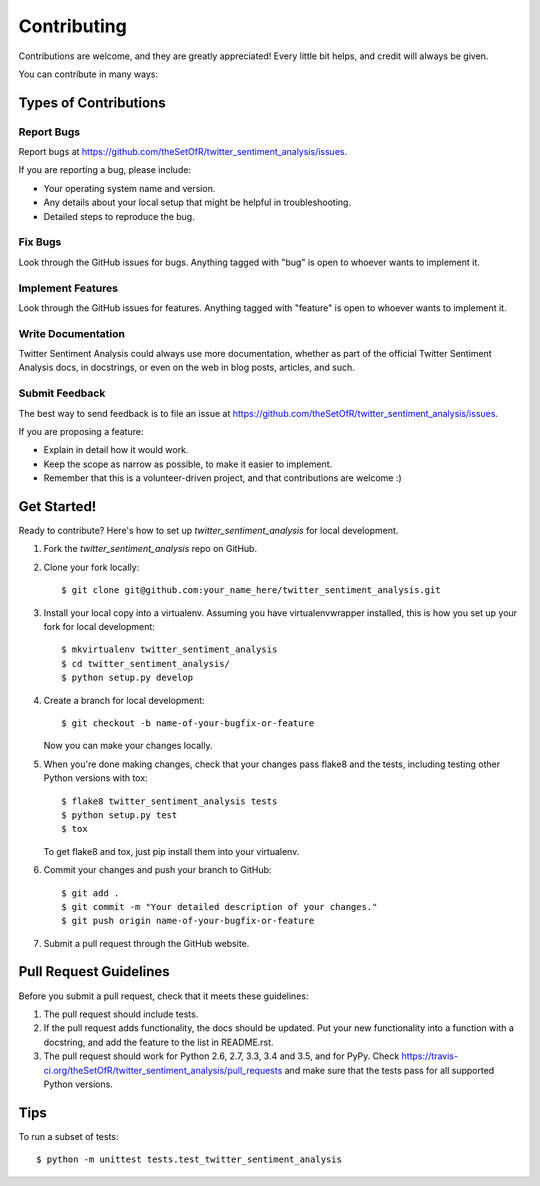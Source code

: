 .. highlight:: shell

============
Contributing
============

Contributions are welcome, and they are greatly appreciated! Every
little bit helps, and credit will always be given.

You can contribute in many ways:

Types of Contributions
----------------------

Report Bugs
~~~~~~~~~~~

Report bugs at https://github.com/theSetOfR/twitter_sentiment_analysis/issues.

If you are reporting a bug, please include:

* Your operating system name and version.
* Any details about your local setup that might be helpful in troubleshooting.
* Detailed steps to reproduce the bug.

Fix Bugs
~~~~~~~~

Look through the GitHub issues for bugs. Anything tagged with "bug"
is open to whoever wants to implement it.

Implement Features
~~~~~~~~~~~~~~~~~~

Look through the GitHub issues for features. Anything tagged with "feature"
is open to whoever wants to implement it.

Write Documentation
~~~~~~~~~~~~~~~~~~~

Twitter Sentiment Analysis could always use more documentation, whether as part of the
official Twitter Sentiment Analysis docs, in docstrings, or even on the web in blog posts,
articles, and such.

Submit Feedback
~~~~~~~~~~~~~~~

The best way to send feedback is to file an issue at https://github.com/theSetOfR/twitter_sentiment_analysis/issues.

If you are proposing a feature:

* Explain in detail how it would work.
* Keep the scope as narrow as possible, to make it easier to implement.
* Remember that this is a volunteer-driven project, and that contributions
  are welcome :)

Get Started!
------------

Ready to contribute? Here's how to set up `twitter_sentiment_analysis` for local development.

1. Fork the `twitter_sentiment_analysis` repo on GitHub.
2. Clone your fork locally::

    $ git clone git@github.com:your_name_here/twitter_sentiment_analysis.git

3. Install your local copy into a virtualenv. Assuming you have virtualenvwrapper installed, this is how you set up your fork for local development::

    $ mkvirtualenv twitter_sentiment_analysis
    $ cd twitter_sentiment_analysis/
    $ python setup.py develop

4. Create a branch for local development::

    $ git checkout -b name-of-your-bugfix-or-feature

   Now you can make your changes locally.

5. When you're done making changes, check that your changes pass flake8 and the tests, including testing other Python versions with tox::

    $ flake8 twitter_sentiment_analysis tests
    $ python setup.py test
    $ tox

   To get flake8 and tox, just pip install them into your virtualenv.

6. Commit your changes and push your branch to GitHub::

    $ git add .
    $ git commit -m "Your detailed description of your changes."
    $ git push origin name-of-your-bugfix-or-feature

7. Submit a pull request through the GitHub website.

Pull Request Guidelines
-----------------------

Before you submit a pull request, check that it meets these guidelines:

1. The pull request should include tests.
2. If the pull request adds functionality, the docs should be updated. Put
   your new functionality into a function with a docstring, and add the
   feature to the list in README.rst.
3. The pull request should work for Python 2.6, 2.7, 3.3, 3.4 and 3.5, and for PyPy. Check
   https://travis-ci.org/theSetOfR/twitter_sentiment_analysis/pull_requests
   and make sure that the tests pass for all supported Python versions.

Tips
----

To run a subset of tests::

    $ python -m unittest tests.test_twitter_sentiment_analysis
